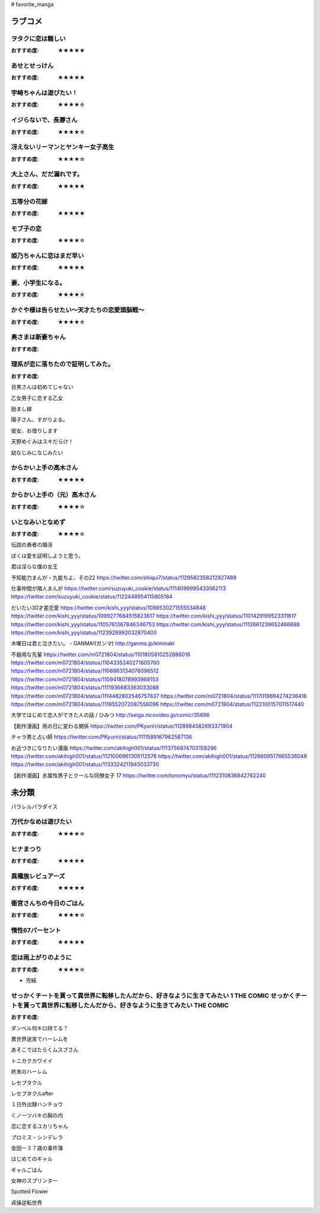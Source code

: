 # favorite_manga

ラブコメ
=======

ヲタクに恋は難しい
----------------
:おすすめ度: ★★★★★

あせとせっけん
----------------
:おすすめ度: ★★★★★


宇崎ちゃんは遊びたい！
----------------
:おすすめ度: ★★★★☆

イジらないで、長瀞さん
----------------
:おすすめ度: ★★★★☆

冴えないリーマンとヤンキー女子高生
----------------
:おすすめ度: ★★★★☆

大上さん、だだ漏れです。
----------------
:おすすめ度: ★★★★★

五等分の花嫁
----------------
:おすすめ度: ★★★★★

モブ子の恋
----------------
:おすすめ度: ★★★★☆

姫乃ちゃんに恋はまだ早い
----------------
:おすすめ度: ★★★★★

妻、小学生になる。
----------------
:おすすめ度: ★★★★☆

かぐや様は告らせたい～天才たちの恋愛頭脳戦～
----------------
:おすすめ度: ★★★★☆

奥さまは新妻ちゃん
----------------
:おすすめ度: 

理系が恋に落ちたので証明してみた。
----------------
:おすすめ度: 


目黒さんは初めてじゃない

乙女男子に恋する乙女

励まし嫁

陽子さん、すがりよる。

彼女、お借りします

天野めぐみはスキだらけ！

幼なじみになじみたい

からかい上手の高木さん
----------------
:おすすめ度: ★★★★★

からかい上手の（元）高木さん
----------------
:おすすめ度: ★★★★☆

いとなみいとなめず
----------------
:おすすめ度: ★★★★☆


伝説の勇者の婚活

ぼくは愛を証明しようと思う。

君は淫らな僕の女王

予知能力まんが・九能ちよ、その22
https://twitter.com/shiqui7/status/1129582358212927489

仕事仲間が隣人まんが
https://twitter.com/suzuyuki_cookie/status/1114099995433562113
https://twitter.com/suzuyuki_cookie/status/1122448954115805184

だいたい30才差恋愛
https://twitter.com/kishi_yyy/status/1098530271555534848
https://twitter.com/kishi_yyy/status/1099277684515823617
https://twitter.com/kishi_yyy/status/1101429199523311617
https://twitter.com/kishi_yyy/status/1105761367846346753
https://twitter.com/kishi_yyy/status/1112661239652466688
https://twitter.com/kishi_yyy/status/1123926992032870400


木曜日は君と泣きたい。 - GANMA!(ガンマ) 
http://ganma.jp/kiminaki

不器用な先輩
https://twitter.com/m0721804/status/1101805810252886016
https://twitter.com/m0721804/status/1104335240271605760
https://twitter.com/m0721804/status/1106863134076096512
https://twitter.com/m0721804/status/1109418078993969153
https://twitter.com/m0721804/status/1111936683363033088
https://twitter.com/m0721804/status/1114482802546757637
https://twitter.com/m0721804/status/1117019694274236416
https://twitter.com/m0721804/status/1119552072087556096
https://twitter.com/m0721804/status/1122100157011517440

大学ではじめて恋人ができた人の話 / ひみつ
http://seiga.nicovideo.jp/comic/35696

【創作漫画】雨の日に変わる関係
https://twitter.com/PKyuriri/status/1128984582693371904

チャラ男と占い師
https://twitter.com/PKyuriri/status/1111589167962587136

お近づきになりたい漫画
https://twitter.com/akihigh001/status/1113756874703159296
https://twitter.com/akihigh001/status/1121006961305112576
https://twitter.com/akihigh001/status/1128609517665538048
https://twitter.com/akihigh001/status/1133324211945033730

【創作漫画】氷属性男子とクールな同僚女子 17
https://twitter.com/tonomyu/status/1112310836842762240

未分類
======

パラレルパラダイス

万代かなめは遊びたい
----------------
:おすすめ度: ★★★★☆

ヒナまつり
----------------
:おすすめ度: ★★★★★

異種族レビュアーズ
----------------
:おすすめ度: ★★★★★

衛宮さんちの今日のごはん
----------------
:おすすめ度: ★★★★☆

惰性67パーセント
----------------
:おすすめ度: ★★★★★

恋は雨上がりのように
----------------
:おすすめ度: ★★★★☆
- 完結

せっかくチートを貰って異世界に転移したんだから、好きなように生きてみたい 1 THE COMIC せっかくチートを貰って異世界に転移したんだから、好きなように生きてみたい THE COMIC
----------------
:おすすめ度: 

ダンベル何キロ持てる？

異世界迷宮でハーレムを

あそこではたらくムスブさん

トニカクカワイイ

終末のハーレム 

レセプタクル

レセプタクルafter

１日外出録ハンチョウ

くノ一ツバキの胸の内

恋に恋するユカリちゃん

プロミス・シンデレラ

金田一３７歳の事件簿

はじめてのギャル

ギャルごはん

女神のスプリンター

Spotted Flower

貞操逆転世界
